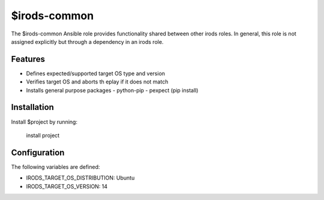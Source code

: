 $irods-common
=============

The $irods-common Ansible role provides functionality shared between other irods roles.
In general, this role is not assigned explicitly but through a dependency in an irods role.

Features
--------

- Defines expected/supported target OS type and version
- Verifies target OS and aborts th eplay if it does not match
- Installs general purpose packages
  - python-pip
  - pexpect (pip install)

Installation
------------

Install $project by running:

    install project

Configuration
-------------

The following variables are defined:

- IRODS_TARGET_OS_DISTRIBUTION: Ubuntu
- IRODS_TARGET_OS_VERSION: 14


